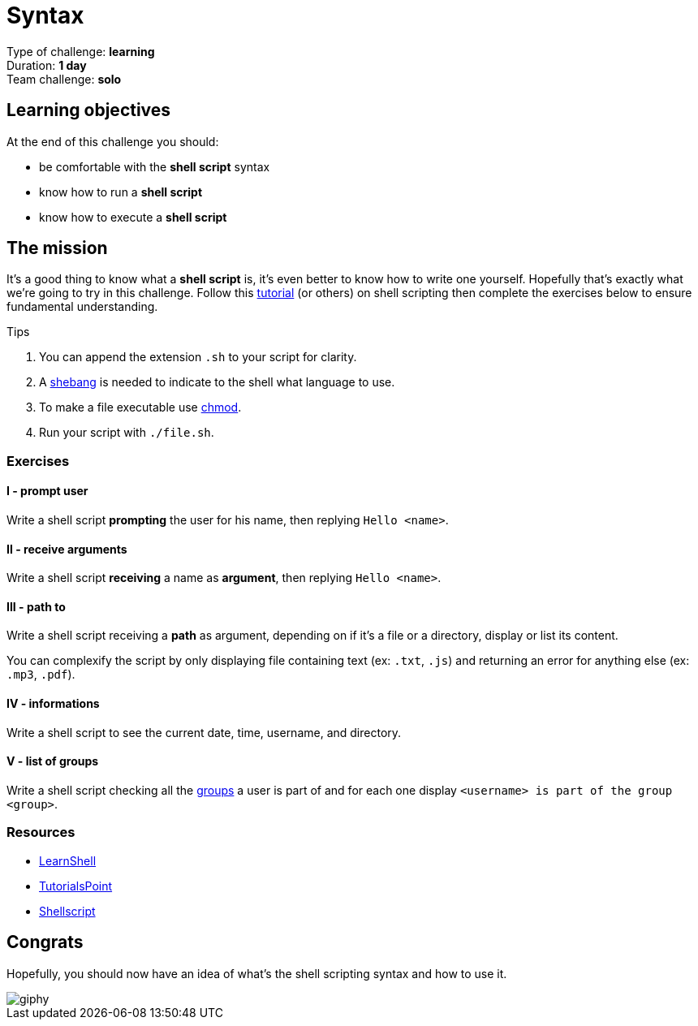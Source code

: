 = Syntax

// Links
:tuto: https://www.learnshell.org/
:chmod: https://tinyurl.com/yyfcphla
:shebang: https://en.wikipedia.org/wiki/Shebang_(Unix)
:groups: https://www.cyberciti.biz/faq/linux-show-groups-for-user/

Type of challenge: *learning* +
Duration: *1 day* +
Team challenge: *solo*


== Learning objectives

At the end of this challenge you should:

* be comfortable with the *shell script* syntax
* know how to run a *shell script*
* know how to execute a *shell script*


== The mission

It's a good thing to know what a *shell script* is, it's even better to know how
to write one yourself. Hopefully that's exactly what we're going to try in this
challenge. Follow this {tuto}[tutorial] (or others) on shell scripting then
complete the exercises below to ensure fundamental understanding.

.Tips
. You can append the extension `.sh` to your script for clarity.
. A {shebang}[shebang] is needed to indicate to the shell what language to use.
. To make a file executable use {chmod}[chmod].
. Run your script with `./file.sh`.

=== Exercises

==== I - prompt user

Write a shell script *prompting* the user for his name, then replying `Hello
<name>`.

==== II - receive arguments

Write a shell script *receiving* a name as *argument*, then replying `Hello
<name>`.

==== III - path to

Write a shell script receiving a *path* as argument, depending on if it's a file
or a directory, display or list its content.

You can complexify the script by only displaying file containing text (ex:
`.txt`, `.js`) and returning an error for anything else (ex: `.mp3`, `.pdf`).

==== IV - informations

Write a shell script to see the current date, time, username, and directory.

==== V - list of groups

Write a shell script checking all the {groups}[groups] a user is part of and for
each one display `<username> is part of the group <group>`.

=== Resources

* https://www.learnshell.org/[LearnShell]
* https://www.tutorialspoint.com/unix/shell_scripting.htm[TutorialsPoint]
* https://www.shellscript.sh/[Shellscript]


== Congrats

Hopefully, you should now have an idea of what's the shell scripting syntax and
how to use it.

image::https://media.giphy.com/media/yR4xZagT71AAM/giphy.gif[]
